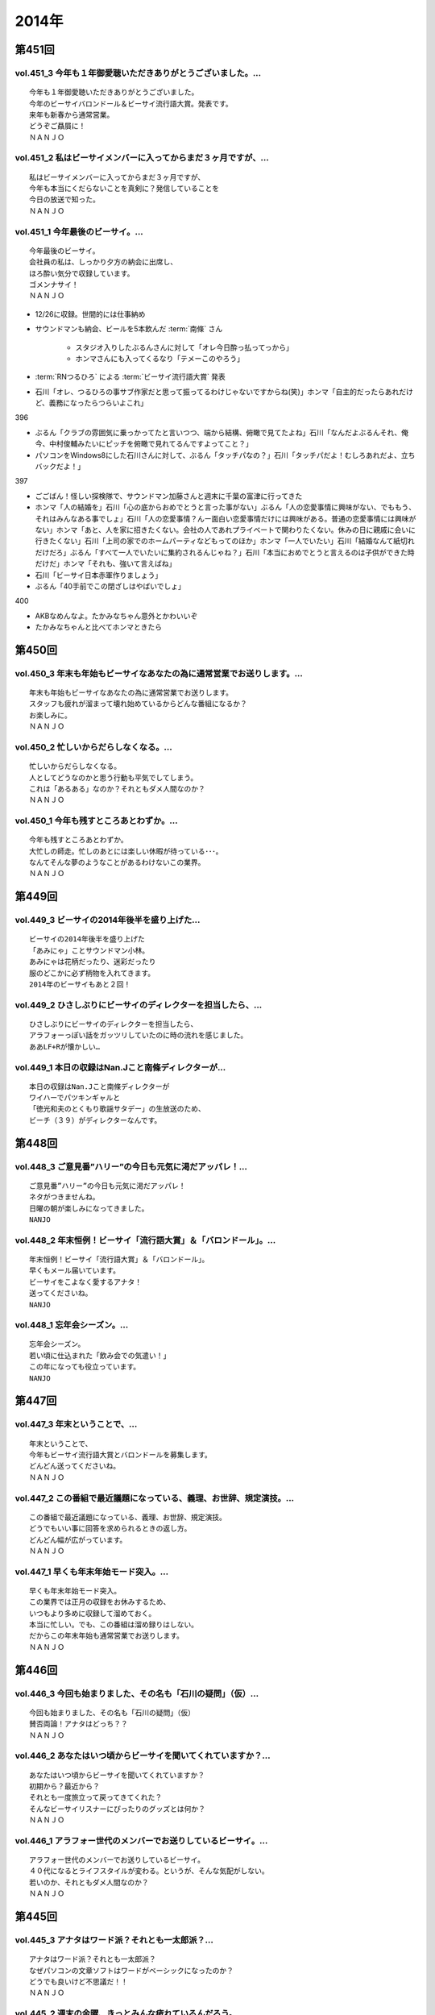 ======
2014年
======

第451回
========

vol.451_3 今年も１年御愛聴いただきありがとうございました。...
-------------------------------------------------------------

::

   今年も１年御愛聴いただきありがとうございました。
   今年のビーサイバロンドール＆ビーサイ流行語大賞。発表です。
   来年も新春から通常営業。
   どうぞご贔屓に！
   ＮＡＮＪＯ

vol.451_2 私はビーサイメンバーに入ってからまだ３ヶ月ですが、...
---------------------------------------------------------------

::

   私はビーサイメンバーに入ってからまだ３ヶ月ですが、
   今年も本当にくだらないことを真剣に？発信していることを
   今日の放送で知った。
   ＮＡＮＪＯ

vol.451_1 今年最後のビーサイ。...
---------------------------------

::

   今年最後のビーサイ。
   会社員の私は、しっかり夕方の納会に出席し、
   ほろ酔い気分で収録しています。
   ゴメンナサイ！
   ＮＡＮＪＯ

* 12/26に収録。世間的には仕事納め
* サウンドマンも納会、ビールを5本飲んだ :term:`南條` さん
   
   * スタジオ入りしたぶるんさんに対して「オレ今日酔っ払ってっから」
   * ホンマさんにも入ってくるなり「テメーこのやろう」

* :term:`RNつるひろ` による :term:`ビーサイ流行語大賞` 発表
* 石川「オレ、つるひろの事サブ作家だと思って振ってるわけじゃないですからね(笑)」ホンマ「自主的だったらあれだけど、義務になったらつらいよこれ」

396

* ぶるん「クラブの雰囲気に乗っかってたと言いつつ、端から結構、俯瞰で見てたよね」石川「なんだよぶるんそれ、俺今、中村俊輔みたいにピッチを俯瞰で見れてるんですよってこと？」
* パソコンをWindows8にした石川さんに対して、ぶるん「タッチパなの？」石川「タッチパだよ！むしろあれだよ、立ちバックだよ！」

397

* ごごばん！怪しい探検隊で、サウンドマン加藤さんと週末に千葉の富津に行ってきた
* ホンマ「人の結婚を」石川「心の底からおめでとうと言った事がない」ぶるん「人の恋愛事情に興味がない、でももう、それはみんなある事でしょ」石川「人の恋愛事情？んー面白い恋愛事情だけには興味がある。普通の恋愛事情には興味がない」ホンマ「あと、人を家に招きたくない。会社の人であれプライベートで関わりたくない。休みの日に親戚に会いに行きたくない」石川「上司の家でのホームパーティなどもってのほか」ホンマ「一人でいたい」石川「結婚なんて紙切れだけだろ」ぶるん「すべて一人でいたいに集約されるんじゃね？」石川「本当におめでとうと言えるのは子供ができた時だけだ」ホンマ「それも、強いて言えばね」
* 石川「ビーサイ日本赤軍作りましょう」
* ぶるん「40手前でこの閉ざしはやばいでしょ」

400

* AKBなめんなよ。たかみなちゃん意外とかわいいぞ
* たかみなちゃんと比べてホンマときたら

第450回
========

vol.450_3 年末も年始もビーサイなあなたの為に通常営業でお送りします。...
-----------------------------------------------------------------------

::

   年末も年始もビーサイなあなたの為に通常営業でお送りします。
   スタッフも疲れが溜まって壊れ始めているからどんな番組になるか？
   お楽しみに。
   ＮＡＮＪＯ

vol.450_2 忙しいからだらしなくなる。...
---------------------------------------

::

   忙しいからだらしなくなる。
   人としてどうなのかと思う行動も平気でしてしまう。
   これは「あるある」なのか？それともダメ人間なのか？
   ＮＡＮＪＯ

vol.450_1 今年も残すところあとわずか。...
-----------------------------------------

::

   今年も残すところあとわずか。
   大忙しの師走。忙しのあとには楽しい休暇が待っている･･･。
   なんてそんな夢のようなことがあるわけないこの業界。
   ＮＡＮＪＯ

第449回
========

vol.449_3 ビーサイの2014年後半を盛り上げた...
-------------------------------------------------

::

   ビーサイの2014年後半を盛り上げた
   「あみにゃ」ことサウンドマン小林。
   あみにゃは花柄だったり、迷彩だったり
   服のどこかに必ず柄物を入れてきます。
   2014年のビーサイもあと２回！

vol.449_2 ひさしぶりにビーサイのディレクターを担当したら、...
-------------------------------------------------------------

::

   ひさしぶりにビーサイのディレクターを担当したら、
   アラフォーっぽい話をガッツリしていたのに時の流れを感じました。
   ああLF+Rが懐かしい…

vol.449_1 本日の収録はNan.Jこと南條ディレクターが...
---------------------------------------------------------

::

   本日の収録はNan.Jこと南條ディレクターが
   ワイハーでパツキンギャルと
   「徳光和夫のとくもり歌謡サタデー」の生放送のため、
   ビーチ（３９）がディレクターなんです。

第448回
========

vol.448_3 ご意見番”ハリー”の今日も元気に渇だアッパレ！...
-----------------------------------------------------------

::

   ご意見番”ハリー”の今日も元気に渇だアッパレ！
   ネタがつきませんね。
   日曜の朝が楽しみになってきました。
   NANJO

vol.448_2 年末恒例！ビーサイ「流行語大賞」＆「バロンドール」。...
-----------------------------------------------------------------

::

   年末恒例！ビーサイ「流行語大賞」＆「バロンドール」。
   早くもメール届いています。
   ビーサイをこよなく愛するアナタ！
   送ってくださいね。
   NANJO

vol.448_1 忘年会シーズン。...
-----------------------------

::

   忘年会シーズン。
   若い頃に仕込まれた「飲み会での気遣い！」
   この年になっても役立っています。
   NANJO

第447回
========

vol.447_3 年末ということで、...
-------------------------------

::

   年末ということで、
   今年もビーサイ流行語大賞とバロンドールを募集します。
   どんどん送ってくださいね。
   ＮＡＮＪＯ

vol.447_2 この番組で最近議題になっている、義理、お世辞、規定演技。...
---------------------------------------------------------------------

::

   この番組で最近議題になっている、義理、お世辞、規定演技。
   どうでもいい事に回答を求められるときの返し方。
   どんどん幅が広がっています。
   ＮＡＮＪＯ

vol.447_1 早くも年末年始モード突入。...
---------------------------------------

::

   早くも年末年始モード突入。
   この業界では正月の収録をお休みするため、
   いつもより多めに収録して溜めておく。
   本当に忙しい。でも、この番組は溜め録りはしない。
   だからこの年末年始も通常営業でお送りします。
   ＮＡＮＪＯ

第446回
========

vol.446_3 今回も始まりました、その名も「石川の疑問」（仮）...
-------------------------------------------------------------

::

   今回も始まりました、その名も「石川の疑問」（仮）
   賛否両論！アナタはどっち？？
   ＮＡＮＪＯ

vol.446_2 あなたはいつ頃からビーサイを聞いてくれていますか？...
---------------------------------------------------------------

::

   あなたはいつ頃からビーサイを聞いてくれていますか？
   初期から？最近から？
   それとも一度旅立って戻ってきてくれた？
   そんなビーサイリスナーにぴったりのグッズとは何か？
   ＮＡＮＪＯ

vol.446_1 アラフォー世代のメンバーでお送りしているビーサイ。...
---------------------------------------------------------------

::

   アラフォー世代のメンバーでお送りしているビーサイ。
   ４０代になるとライフスタイルが変わる。というが、そんな気配がしない。
   若いのか、それともダメ人間なのか？
   ＮＡＮＪＯ

第445回
========

vol.445_3 アナタはワード派？それとも一太郎派？...
-------------------------------------------------

::

   アナタはワード派？それとも一太郎派？
   なぜパソコンの文章ソフトはワードがベーシックになったのか？
   どうでも良いけど不思議だ！！
   ＮＡＮＪＯ

vol.445_2 週末の金曜、きっとみんな疲れているんだろう。...
---------------------------------------------------------

::

   週末の金曜、きっとみんな疲れているんだろう。
   そんな空気を感じさせる今日のビーサイ。
   ウップン晴らしにあなたもどうぞ。
   ＮＡＮＪＯ

vol.445_1 今日のトークは黒い！...
---------------------------------

::

   今日のトークは黒い！
   というか、妻子がいる僕にとっては耳がイタイ！
   ＮＡＮＪＯ

第444回
========

vol.444_3 正直この番組に携わるまで一度も聴いたことなかったビーサイ。...
-----------------------------------------------------------------------

::

   正直この番組に携わるまで一度も聴いたことなかったビーサイ。
   担当になってから約１ヶ月。
   作っていながらこの番組のファンになりそうな。
   そんな嫌な予感が・・・。
   ＮＡＮＪＯ

vol.444_2 縦書き？横書き？...
-----------------------------

::

   縦書き？横書き？
   国語の教科書って縦書きでしたよね？
   でも最近は横書きが多いですー。
   ワードのデフォルトも横書き。
   どっちが読みやすいのか。
   ＮＡＮＪＯ

vol.444_1 最近手書きってあんまり無いですよねー。...
---------------------------------------------------

::

   最近手書きってあんまり無いですよねー。
   作家あるあるから感じました。
   ＰＣの原稿が増えている中、手書きだからこその演出を痛感。
   ＮＡＮＪＯ

第443回
========

vol.443_3 ご意見番「ハリー」に引っ張られ、...
---------------------------------------------

::

   ご意見番「ハリー」に引っ張られ、
   リアル「ハリー」が面白いことになり始めている。
   これはビーサイの影響なのか？？？
   ＮＡＮＪＯ

vol.443_2 海外からのメールが続々。...
-------------------------------------

::

   海外からのメールが続々。
   普段限られたエリアにしか届かない
   公共の電波で仕事しているから
   ネットの凄さを改めて実感。
   ＮＡＮＪＯ

vol.443_1 久しぶりの「作家あるある」からスタート。...
-----------------------------------------------------

::

   久しぶりの「作家あるある」からスタート。
   ディレクターの身としては耳が痛いお話。
   ＮＡＮＪＯ

第442回
========

vol.442_3 これまたいつもの番組と違う雰囲気。...
-----------------------------------------------

::

   これまたいつもの番組と違う雰囲気。
   ビーサイらしからぬサプライズ演出が！
   後半をお楽しみに。
   NANJO

vol.442_2 番組に届いたリスナーからのNEW JINGLE...
-----------------------------------------------------------

::

   番組に届いたリスナーからのNEW JINGLE
   番組のイメージにぴったり。ありがとうございます。
   NANJO

vol.442_1 今日は何だか珍しくまじめな（というか深刻な）雰囲気での番組スタ...
---------------------------------------------------------------------------

::

   今日は何だか珍しくまじめな（というか深刻な）雰囲気での番組スタート。
   アラフォーのオトナなお話。
   NANJO

第441回
========

vol.441_3 やっとぶるんが合流。...
---------------------------------

::

   やっとぶるんが合流。
   ３人揃ったところだが、今度はホンマがケツカッチン！！
   ソワソワしながらの収録。でも結局。。。
   ＮＡＮＪＯ

vol.441_2 電波と違ってインターネットってすごいな。...
-----------------------------------------------------

::

   電波と違ってインターネットってすごいな。
   本当に全世界に配信されていることを実感。
   世界各国からのメッセージ、お待ちしています。
   ＮＡＮＪＯ

vol.441_1 新体制のビーサイ。...
-------------------------------

::

   新体制のビーサイ。
   メンバーの時間がなかなか合わず、前半は石川・ホンマのみでスタート。
   体制が落ち着くのはいつのことやら。
   ＮＡＮＪＯ

第440回
========

vol.440_3 何も知らずに出したジングル。...
-----------------------------------------

::

   何も知らずに出したジングル。
   どうやら懐かしいものだったらしい。
   ハリーのコーナーで爆笑！グレード高いですね。
   ＮＡＮＪＯ

vol.440_2 新参Ｄを目の前に、コーナー一つ一つをわかりやすく説明。...
-------------------------------------------------------------------

::

   新参Ｄを目の前に、コーナー一つ一つをわかりやすく説明。
   初めての人にも優しい番組に。
   でも、なぜ石川君はなぜそこまで日芸を敵対視するのか？
   ＮＡＮＪＯ

vol.440_1 今回から新体制！...
-----------------------------

::

   今回から新体制！
   Ｄ・ＮＡＭＡＥから外様Ｄ・ＮＡＮＪＯが参入！
   制作現場に３年ぶりの復帰。
   これからどうなっていくのか？？
   ＮＡＮＪＯ

第439回
========

vol.439_3 マツオさんとのＳＮＳ「じっと読むだけ」トーク。...
-----------------------------------------------------------

::

   マツオさんとのＳＮＳ「じっと読むだけ」トーク。
   たしかにマツオさん＜自分発信＞をするイメージはないっすなぁ。
   ＮＡＭＡＥ

vol.439_2 土曜日の午後の収録。...
---------------------------------

::

   土曜日の午後の収録。
   ぶるんサン、お馴染みの時間間違いでのゆったり集合。
   そして台風が来る前。運動会日和の土曜日です。
   ＮＡＭＡＥ

vol.439_1 放送業界は改編期。歓送迎会続きの一週間。...
-----------------------------------------------------

::

   放送業界は改編期。歓送迎会続きの一週間。
   石川サンも例によって、お偉いさんと酔っぱらってモメたらしいですが・・・
   次の改編期は大丈夫なのか！？
   ＮＡＭＡＥ

第438回
========

vol.438_3 石川サン。新番組もあるようで・・・...
-----------------------------------------------

::

   石川サン。新番組もあるようで・・・
   そして、いまさらながら「アラフォー」番組であることを実感。
   次回からは１９７４年生まれ世代が中心のビーサイに！
   そして、狭い世界ながらホンマさんが最年少の存在に～～
   ＮＡＭＡＥ

vol.438_2 改編期ですが、これから番組が始まる人。終わる人いろいろ。...
---------------------------------------------------------------------

::

   改編期ですが、これから番組が始まる人。終わる人いろいろ。
   収録当日は、ラジオ番組の金字塔と言えるでしょう
   「ナインティナインのオールナイトニッポン」がしゅ～りょ～の日でした。
   ビーサイリスナーの中にもファンがたくさんいたのでは・・・
   ありがとうございました。勉強もたくさんさせていただきました。
   ＮＡＭＡＥ

vol.438_1 ナマエラストダンス！闇の世界からの脱出か！？...
---------------------------------------------------------

::

   ナマエラストダンス！闇の世界からの脱出か！？
   そして、新キャラが登場します。
   しかも、ビーサイには稀な「常識人」！？！？の登場です。
   果たしてビーサイはどうなってしまうのか・・・
   ＮＡＭＡＥ

第437回
========

vol.437_3 後半も後半の最後に、ちょっとした重大発表があります。...
-----------------------------------------------------------------

::

   後半も後半の最後に、ちょっとした重大発表があります。
   横浜ベイスターズの入来バリに裏方に徹していたアノ人がっ！
   ＮＡＭＡＥ

vol.437_2 ちょっとクオリティ高めの「ネタ」で盛り上がった滋賀県への車内。...
---------------------------------------------------------------------------

::

   ちょっとクオリティ高めの「ネタ」で盛り上がった滋賀県への車内。
   さすがマツオサン。
   どんないぢりにも全力のダメ出しが行われたようです。
   ＮＡＭＡＥ

vol.437_1 真っ赤！！！...
-------------------------

::

   真っ赤！！！
   日焼け対策なしで「イナズマロックフェス」龍神ステージの
   「舞台監督！？総監督」に就任して仕事を終えてきた石川サンです。
   今年、４０ですからね。紫外線対策もしないと・・・
   ＮＡＭＡＥ

第436回
========

vol.436_3 先週の張本さんの出演部分をテレビでチェックしたのですが...
-------------------------------------------------------------------

::

   先週の張本さんの出演部分をテレビでチェックしたのですが
   ビーサイで聴いた方が、不思議とデフォルメされて面白く？聴こえてしまう・・・
   ネタコーナーが本当のネタコーナーになってきている感じが
   ラジオっ子たちの気合を感じます。
   ＮＡＭＡＥ

vol.436_2 「疲れているんだよ！」...
-----------------------------------

::

   「疲れているんだよ！」
   石川サンが変なテンション。
   神田の飲み屋の話がありますが、かなりのディープ居酒屋。
   昼間から飲めるのですが、味はなかなか良い店デス。
   ＮＡＭＡＥ

vol.436_1 もはや歳時記。季節もの。旬のもの。...
-----------------------------------------------

::

   もはや歳時記。季節もの。旬のもの。
   石川サンの「寝ないで」台本を書いての、ちょい寝てのビーサイ収録。
   そう、イナズマロックフェス直前情報です。
   もう一年・・・
   ＮＡＭＡＥ

第435回
========

vol.435_3 改編期が迫っています。...
-----------------------------------

::

   改編期が迫っています。
   それなりの動きがありそうなビーサイであります。
   どんな動き！？
   ＮＡＭＡＥ

vol.435_2 週末は、ＮＡＭＡＥは横浜スタジアムへ～...
---------------------------------------------------

::

   週末は、ＮＡＭＡＥは横浜スタジアムへ～
   ぶるんサンは西武ドームへ行っていたという野球好き人間！？が集まっているビーサイ。
   そして、軟式野球を愛する石川サンが・・・
   ＮＡＭＡＥ

vol.435_1 久々に出ました！...
-----------------------------

::

   久々に出ました！
   石川サンの「ご近所妄想ネタ」のオープニングであります～～
   巨人マジック点灯なるか！？そんな９月の頭・・・
   ＮＡＭＡＥ

第434回
========

vol.434_3 「洗脳」をガッツリ読み込んでいるホンマさん。...
---------------------------------------------------------

::

   「洗脳」をガッツリ読み込んでいるホンマさん。
   待ち時間中に読了しておりました。かなりの衝撃。
   そして、友達に貸してのまわし読みだそう。
   ＮＡＭＡＥ

vol.434_2 武田神社って歩くと結構あるような気がする！...
-------------------------------------------------------

::

   武田神社って歩くと結構あるような気がする！
   そして、石川サンはいったい何リットルのビールを
   飲んでいるだろう・・・
   ＮＡＭＡＥ

vol.434_1 意外と仲がいい！？でお馴染みのふたりによる「甲斐路」珍道中の全...
---------------------------------------------------------------------------

::

   意外と仲がいい！？でお馴染みのふたりによる「甲斐路」珍道中の全てが！
   甲州名物の「煮込み」についての
   ホンマさんのアツイ思いが炸裂しています。
   「キンカン」が美味いわけです。
   ＮＡＭＡＥ

第433回
========

vol.433_3 今回は、みなみな業界的な「ケツカッチン」のため、...
-------------------------------------------------------------

::

   今回は、みなみな業界的な「ケツカッチン」のため、
   休憩なしぶっつけで収録を決行しました。
   そのテンポ感出ていますかね？ かわらないか・・・
   NAMAE

vol.433_2 先週末NAMAEはお仕事で広島へ。...
-----------------------------------------------

::

   先週末NAMAEはお仕事で広島へ。
   自慢？をLINEで写真などをぶるんサンに送りつけまくるのだった・・・
   あ、ぶるんサン、ほんまサンとNAMAEは
   LINEでつながっているんですヨ。
   NAMAE

vol.433_1 三日坊主ならぬ９か月坊主！？...
-----------------------------------------

::

   三日坊主ならぬ９か月坊主！？
   石川サンのボクシングジムの気まぐれ通いな感じ・・・
   ９か月分のお月謝をモッタイナイと思ったのは
   リスナーのあなただけじゃないよ～～
   NAMAE

第432回
========

vol.432_3 サンデーモーニングの話題が...
---------------------------------------

::

   サンデーモーニングの話題が
   なぜか平成２６年の今になって盛り上がっていますが、
   かなりのご長寿番組。
   様々なラジオでいぢられいぢられ・・・
   ここにきてビーサイに辿り着いた～
   そんなネタなんですね。
   NAMAE

vol.432_2 誰も帰省もしないスタジオの中から。...
-----------------------------------------------

::

   誰も帰省もしないスタジオの中から。
   確かに、メールを全部プリントアウトしているのだが
   お盆の季節はメールが少ないですねぇ。
   NAMAE

vol.432_1 お盆だよ～～亜熱帯ジャングルのような雨の中、...
---------------------------------------------------------

::

   お盆だよ～～亜熱帯ジャングルのような雨の中、
   日比谷を闊歩して集合。
   そして話題はまたあの「ファーの男」の方向に・・・
   まさに時の人である。
   NAMAE

第431回
========

vol.431_3 「コミュニケーション能力抜群」「文化祭・体育祭も積極参加」...
-----------------------------------------------------------------------

::

   「コミュニケーション能力抜群」「文化祭・体育祭も積極参加」
   「男女の付き合いもそれなりに健全」「勉強もスポーツも」・・・
   といった人たちはこのビーサイには存在しているのだろうか～
   ＮＡＭＡＥ

vol.431_2 夏風邪がつらい人もいるのでは！？...
---------------------------------------------

::

   夏風邪がつらい人もいるのでは！？
   冷房には気を付けろを合図にやっているビーサイ。
   そうなんです。収録終わりで冷房を消し忘れるともの凄い怒られるのです。
   別系統なので、つけっぱはやはりよくないよね。
   ＮＡＭＡＥ

vol.431_1 高校時代のジブン・・・...
-----------------------------------

::

   高校時代のジブン・・・
   それにしても、ビーサイメンバーお三方の教室での立ち位置が
   随分と似ていたというか、共通項というか結構ありますね～～
   ＮＡＭＡＥ

第430回
========

vol.430_3 夏バテしているのか痩せたような気がするメンバー！？も。...
-------------------------------------------------------------------

::

   夏バテしているのか痩せたような気がするメンバー！？も。
   スタジオではホンマさんが「パナップ」を食べている。
   王道ですね。
   ＮＡＭＡＥ

vol.430_2 「ダラダラしてしまい遅刻」という...
---------------------------------------------

::

   「ダラダラしてしまい遅刻」という
   ３８歳のいいわけで集合している日比谷。
   日比谷公園では猛暑の中、
   酒を酌み交わせるイベントも行われているようです。
   ＮＡＭＡＥ

vol.430_1 「ダラダラ」することに...
-----------------------------------

::

   「ダラダラ」することに
   ここまでのこだわり？と意気込みがある男がここにはいる・・・
   「日本ダラダラ教」のはじまりだ。
   ＮＡＭＡＥ

第429回
========

vol.429_3 収録前日には、ぶるんサンは久しぶりに神宮にてカープを応援してい...
---------------------------------------------------------------------------

::

   収録前日には、ぶるんサンは久しぶりに神宮にてカープを応援していたらしい。
   そして、ジャンプして応援しているぶるんサンが
   ガッツリ、テレビカメラで抜かれていたらしい。
   そんな夏がスタート。
   NAMAE

vol.429_2 常松さんって誰なんだ！？とお思いの方もついてきてほしい話題です...
---------------------------------------------------------------------------

::

   常松さんって誰なんだ！？とお思いの方もついてきてほしい話題ですよ。
   ハガキの読み方の上手いラジオパーソナリティーって良いですよね。
   NAMAE

vol.429_1 猛暑のスタジオ。でも空調はバッチリです。...
-----------------------------------------------------

::

   猛暑のスタジオ。でも空調はバッチリです。
   またしても滋賀からの動き。
   しかし、田中サンの「全部OKですから！」は危険すぎる・・・
   『○○すぎる△△』が流行っているが、
   まーさーに「危険すぎるマネージャー」認定ですね。
   NAMAE

第428回
========

vol.428_3 サンデーモーニングの「ご意見番」のコーナー。...
---------------------------------------------------------

::

   サンデーモーニングの「ご意見番」のコーナー。
   日曜の朝・・・この番組とこのコーナーを知らない人って多いのか！？少ないのか！？
   でも、一度は目にしたことがあるはず・・・その実態は！？
   ＮＡＭＡＥ

vol.428_2 「ボウイ再結成はあるのかないのか！？」...
---------------------------------------------------

::

   「ボウイ再結成はあるのかないのか！？」
   永遠の課題なのですが、
   ぶるんサンの冷静な分析が冴えわたりますね。
   ＮＡＭＡＥ

vol.428_1 オヤジたちの「想定」「仮定」「仮説」「たぶん」な...
-------------------------------------------------------------

::

   オヤジたちの「想定」「仮定」「仮説」「たぶん」な
   妄想シナリオが炸裂中。
   そんな夏のある日・・・
   ＮＡＭＡＥ

第427回
========

vol.427_3 東京はこのまま一気に夏へ！？！？...
---------------------------------------------

::

   東京はこのまま一気に夏へ！？！？
   猛暑の週末にUPになりまして失礼いたします。
   NAMAE

vol.427_2 ２０代前半は「カラアゲ」があればOK！...
---------------------------------------------------

::

   ２０代前半は「カラアゲ」があればOK！
   そして「お刺身を塩で食べる」アラフォーへ！
   時代はまわります。
   NAMAE

vol.427_1 「美味いもの食っときなさい・・・」...
-----------------------------------------------

::

   「美味いもの食っときなさい・・・」
   そういう先輩がいるといいもんですねぇ。
   石川さんを通り過ぎて行った偉大な女傑伝説群。
   NAMAE

第426回
========

vol.426_3 じめじめしている日比谷から。...
-----------------------------------------

::

   じめじめしている日比谷から。
   そう、収録している場所は「有楽町」と言うよりも「日比谷」なのですよ。
   日比谷公会堂、野音が近い日比谷なんです。
   野音のナオン的なあれです。
   ＮＡＭＡＥ

vol.426_2 ぶるんサンとのカープ談義。...
---------------------------------------

::

   ぶるんサンとのカープ談義。
   しかしまぁ、よくもまぁ、選手の出身だの記録だのスキャンダルだの
   よく憶えているものですなぁ。
   ワールドカップが終わったら広島だな。
   ＮＡＭＡＥ

vol.426_1 ホンマさんのノドがまたぶっ壊れている７月です。...
-----------------------------------------------------------

::

   ホンマさんのノドがまたぶっ壊れている７月です。
   トンデモナイ現場。どのお仕事していてもあるものですよね。
   そんな日々。
   ＮＡＭＡＥ

第425回
========

vol.425_3 あれ！石川サン、週末に「イエノミ」ならぬ「ヒルノミ」してしまっ...
---------------------------------------------------------------------------

::

   あれ！石川サン、週末に「イエノミ」ならぬ「ヒルノミ」してしまったらしいです。
   意外とない明るいうちからお酒が飲めるお店。
   タクシードライバーさんとか深夜操業している工場労働者の皆さんが
   「明け」に一杯ひっかける店があるんですが・・・
   そろそろ・・・
   ＮＡＭＡＥ

vol.425_2 田んぼの田はオシッコ漏れそうだったのか！...
-----------------------------------------------------

::

   田んぼの田はオシッコ漏れそうだったのか！
   生放送中はオシッコ行けないからね。
   実はアナウンサーとかって漏れそうで大変だったというエピソードありますよ。
   ＮＡＭＡＥ

vol.425_1 石川さんの上を通り過ぎていくレジェンド達・・・...
-----------------------------------------------------------

::

   石川さんの上を通り過ぎていくレジェンド達・・・
   そしてまたそのひとりとお仕事したということですが～～
   しびれる瞬間があるのです。
   ＮＡＭＡＥ

第424回
========

vol.424_3 あれ！？そういえば年始の目標「クラブに行く！」という目標が...
-----------------------------------------------------------------------

::

   あれ！？そういえば年始の目標「クラブに行く！」という目標が
   まだ達成されていない！
   都内の大人向けのクラブでは
   チャラいＷ杯パブリックビューイングイヴェントやっているようなのですが～～
   行ってみるとか！
   ＮＡＭＡＥ

vol.424_2 ビーサイのクリロナが遂に登場！...
-------------------------------------------

::

   ビーサイのクリロナが遂に登場！
   果たして、ビーサイというピッチでどう暴れまわってくれるのか！？
   しかしまぁ、ひどい言われようです・・・
   ＮＡＭＡＥ

vol.424_1 ワールドカップが盛り上がる世間！（収録はギリシャ戦の前日！）...
-------------------------------------------------------------------------

::

   ワールドカップが盛り上がる世間！（収録はギリシャ戦の前日！）
   あれ・・・副調には「Ｃロナウド」？「メッシ」？
   いやビーサイのバロンドールがついに・・・
   しかし石川サンたちアラフォー制作人の「酒」への貪欲さといったら・・・

第423回
========

vol.423_3 ビルの一階に「スタバ」があるとつい行ってしまう。...
-------------------------------------------------------------

::

   ビルの一階に「スタバ」があるとつい行ってしまう。
   そして、いろいろつけるとそれなりのお値段なってしまうことにいつもビツクリ。
   そしてさわやかな店員さんたちにもビツクリ。
   ＮＡＭＡＥ

vol.423_2 スマホ「のぞき見」騒動。...
-------------------------------------

::

   スマホ「のぞき見」騒動。
   ロックかけられないスマホってあることにビックリ。
   そして、そんなお話をしている石川サンはスマホじゃないしなぁ。
   ずーーっとネットにつながるのが怖いのだとか。
   そんな人がしゃべっている、ネット配信番組です。
   ＮＡＭＡＥ

vol.423_1 ドイツ～南アフリカ～ブラジル！...
-------------------------------------------

::

   ドイツ～南アフリカ～ブラジル！
   ・・・３つのサッカーワールドカップを通過してきているビーサイ！
   ・・・日に日にゲスさは増してきている。
   進化しているということかな。
   ＮＡＭＡＥ

第422回
========

vol.422_3 ホンマさんはポールマッカートニーの払い戻しはできたのか！？...
-----------------------------------------------------------------------

::

   ホンマさんはポールマッカートニーの払い戻しはできたのか！？
   今日もバンドＴシャツを着ています・・・
   ＮＡＭＡＥ

vol.422_2 ほろよい！高校野球あるあるトークと若き女子と飲み明かす石川サン...
---------------------------------------------------------------------------

::

   ほろよい！高校野球あるあるトークと若き女子と飲み明かす石川サン。
   アートディレクターで高校野球好き。
   スゴイ子を探してきたもんだ。
   ＮＡＭＡＥ

vol.422_1 「昼間から酒を飲む」という行為・・・...
-------------------------------------------------

::

   「昼間から酒を飲む」という行為・・・
   中学生の自分からしたら予想だにしなかった事態だと思う。
   そして、何軒もまた・・・
   ＮＡＭＡＥ

第421回
========

vol.421_3 みんな「コキ寝スタ」だった・・・...
---------------------------------------------

::

   みんな「コキ寝スタ」だった・・・
   しかし、トイレの床で寝る行為だけは相当の有段者だなぁ。
   ドアの向こう側から聞こえてくるいびきがなつかしい～～
   ＮＡＭＡＥ

vol.421_2 「コキ寝」がビーサイリスナーに浸透のまさかの展開。...
---------------------------------------------------------------

::

   「コキ寝」がビーサイリスナーに浸透のまさかの展開。
   イニエスタもびっくり・・・
   「コキ寝スト」なる造語も出来上がってきているぞ！
   ＮＡＭＡＥ

vol.421_1 永年の時を経て・・・...
---------------------------------

::

   永年の時を経て・・・
   「スキマスイッチ小噺」の大オチが今ココに！
   記憶をなくすほどお酒をあおるのは注意ですな。
   ＮＡＭＡＥ

第420回
========

vol.420_3 確かに、最近、ホンマさん・ぶるんさんが...
---------------------------------------------------

::

   確かに、最近、ホンマさん・ぶるんさんが
   コキ寝している姿が見られなくなりましたね。
   その昔は、ニッポン放送のトイレの中から
   「ゴーーーーォッ」といびきが
   よく聞こえたものでした。
   トイレの床に・・・まさか・・・
   ＮＡＭＡＥ

vol.420_2 会社で・・・有楽町で・・・日比谷で・・・...
-----------------------------------------------------

::

   会社で・・・有楽町で・・・日比谷で・・・
   真っ昼間からイスを並べて寝る・・・コキ寝してはいけませんな。
   そんな午後。
   ＮＡＭＡＥ

vol.420_1 「コキネ」「こき寝」「こきってしまった」「コキリング」...
-------------------------------------------------------------------

::

   「コキネ」「こき寝」「こきってしまった」「コキリング」
   「コキネスト」・・・
   まったくもって語源がわからない、
   我々の中ではちょっと懐かしいローカルワードが
   今回のキーワードとなっています。
   ＮＡＭＥ

第419回
========

vol.419_3 「ゴミメガネ」って懐かしい響き・・・「ゴミちゃん」・・・...
---------------------------------------------------------------------

::

   「ゴミメガネ」って懐かしい響き・・・「ゴミちゃん」・・・
   そう言われてみると、オールナイトをやっている時も
   すでにビーサイはやっていたんですね。
   恐るべし。ビーサイの謎の長寿化！！！
   ＮＡＭＡＥ

vol.419_2 くりぃむさんの鉄板ネタ～～伝わりましたでしょうか？...
---------------------------------------------------------------

::

   くりぃむさんの鉄板ネタ～～伝わりましたでしょうか？
   定番の落語を聴くような感じなんですよね。
   ニヤニヤしちゃうんだなぁ。
   ＮＡＭＡＥ

vol.419_1 あ！なつかしのレジェンド芸人さんに会いに行った話。...
---------------------------------------------------------------

::

   あ！なつかしのレジェンド芸人さんに会いに行った話。
   まさに「レジェンド」・・・
   そしてホンマさんの「変わらない」感じは
   有田さんにも衝撃だったようです。
   ＮＡＭＡＥ

第418回
========

vol.418_3 ビーサイとは真逆の方向性である「スタバ」こと「スターバックスコ...
---------------------------------------------------------------------------

::

   ビーサイとは真逆の方向性である「スタバ」こと「スターバックスコーヒー」が
   サウンドマンオフィスのビルの一階にあり
   石川サンに「モカフラペチーノ」をおごってもらいました。
   たまに飲むフラペチーノうまいっすね。
   ＮＡＭＡＥ

vol.418_2 いつにも増して～いや更なる「ゲス度」だけはパワーアップ継続中！...
---------------------------------------------------------------------------

::

   いつにも増して～いや更なる「ゲス度」だけはパワーアップ継続中！
   いったいどこに向かっているのか・・・
   新入社員たちに研修中に聴かせられない番組です。
   ＮＡＭＡＥ

vol.418_1 そんなこんなで「８周年」らしいですね・・・ビーサイ。...
-----------------------------------------------------------------

::

   そんなこんなで「８周年」らしいですね・・・ビーサイ。
   初年度に、収録終わりで
   「ドイツワールドカップ」の試合を石川サンたちと観た気がするから・・・
   ８年経つわけだ。
   ＮＡＭＡＥ

第417回
========

vol.417_3 石川サン・・・特番・イベントを４月は８本！...
-------------------------------------------------------

::

   石川サン・・・特番・イベントを４月は８本！
   これはなかなかの登板数です。
   肩を壊さなければよいが・・・
   しかし休まない人たちです。
   ＮＡＭＡＥ

vol.417_2 年々、日々、ゲスになっていくところがありますが、...
-------------------------------------------------------------

::

   年々、日々、ゲスになっていくところがありますが、
   女子にあのようなサンプリングナレーションをいただくとちょっとねぇ～
   ８年目も変わらず・・・
   ＮＡＭＡＥ

vol.417_1 スタジオの名前が決まらない・・・...
---------------------------------------------

::

   スタジオの名前が決まらない・・・
   鹿鳴館跡地という歴史的土地にあるのは間違いありません！
   そして、日比谷公園近し！です。
   ＮＡＭＡＥ

第416回
========

vol.416_3 新キャラ登場「ラジオおじさん」...
-------------------------------------------

::

   新キャラ登場「ラジオおじさん」
   アラフォーに突入しているだけに、
   これからの「ラジオおじさん」の活躍に期待しましょう。
   ＮＡＭＡＥ

vol.416_2 土日は、収録スタジオの目の前！日比谷公園でラジオの祭典！？が・...
---------------------------------------------------------------------------

::

   土日は、収録スタジオの目の前！日比谷公園でラジオの祭典！？が・・・
   ニコニコ超会議もあるのか・・・
   各地域でＧＷはイベントですね。
   ＮＡＭＡＥ

vol.416_1 １６階の天空スタジオ！？からお届け。...
-------------------------------------------------

::

   １６階の天空スタジオ！？からお届け。
   まだ決まらぬスタジオ名。
   ネーミングライツはいつまでも販売中です。
   ＮＡＭＡＥ

第415回
========

vol.415_3 リスナー土産をつまみながら・・・...
---------------------------------------------

::

   リスナー土産をつまみながら・・・
   ＳＴＡＮＤ ＵＰ ＪＡＰＡＮは盛り上がったのかな？
   そして、「喫茶店？カフェ？」論争はどうなるのか・・・
   ＮＡＭＡＥ

vol.415_2 ホンマさんとの「モーニング娘。」トーク。...
-----------------------------------------------------

::

   ホンマさんとの「モーニング娘。」トーク。
   そして、正式名称は「モーニング娘。’１４」なんですよ。
   「もーにんぐむすめわんふぉー」と読みます。
   ウザね。「おっさんアイドルタイム」。
   ＮＡＭＡＥ

vol.415_1 サタデーインザパーク・・・...
---------------------------------------

::

   サタデーインザパーク・・・
   日比谷公園を散策するさわやかな人々を横目に
   荒んだ番組を土曜の昼間にとっています。
   ちょっと、不規則の極みのスタッフ＆しゃべり手のやっている番組で
   配信も不規則で失礼！
   ＮＡＭＡＥ

第414回
========

vol.414_3 スタジオがかわりましたが、まだまだ使い勝手がわからず…...
-------------------------------------------------------------------

::

   スタジオがかわりましたが、まだまだ使い勝手がわからず…
   という言い訳！
   喫煙スペースがないので、
   １階まで石川サンがタバコを吸いに行くのを待ってからの収録～～～
   タバコ吸いの気持ちがわからなくなってきているなぁ。
   その昔は喫煙者・NAMAE

vol.414_2 会社辞めたことがないけど、...
---------------------------------------

::

   会社辞めたことがないけど、
   確かに「引き留め工作」にかからないとんでもない「辞める理由」を
   頭がワーーッとなってしまったら言ってしまうかもしれませんねぇ。
   NAMAE

vol.414_1 意外や意外。房総半島にはニッポン放送リスナーが・・・...
-----------------------------------------------------------------

::

   意外や意外。房総半島にはニッポン放送リスナーが・・・
   そしてビーサイリスナーがいるのですねぇ～～
   「怪しい探検隊」ファイナルトーク！！！
   NAMAE

第413回
========

vol.413_3 韓流スターの顔にキズをつけちゃったら…...
---------------------------------------------------

::

   韓流スターの顔にキズをつけちゃったら…
   うーん想像するだけでゾッとしますな。
   そんな「まだまだ話すことができない話」が盛りだくさんのビーサイにご期待下さい。
   NAMAE

vol.413_2 新入社員が来るかと思いきや、去っていく～～そんな春ですね。...
-----------------------------------------------------------------------

::

   新入社員が来るかと思いきや、去っていく～～そんな春ですね。
   辞任の「驚愕の理由」・・・政治家もそうですが人それぞれです。
   NAMAE

vol.413_1 新装開店！？「ネオ・マンゴースタジオ」（仮）からお送りする、...
-------------------------------------------------------------------------

::

   新装開店！？「ネオ・マンゴースタジオ」（仮）からお送りする、
   新年度のビーサイです。
   ★ちょっと「こもり気味」な音ですがご勘弁を！★
   ↑本編で散々理由については野次られていますので・・・
   NAMAE

第412回
========

vol.412_3 そうはいっても、ネット配信番組だから、...
---------------------------------------------------

::

   そうはいっても、ネット配信番組だから、
   昔と違ってデータで残っているわけですね～～
   ６月にはビーサイが始まってから３回目の
   ＦＩＦＡワールドカップもあるわけです。
   うーん・・・俺たちは成長しているのか・・・劣化しているのか・・・
   ＮＡＭＡＥ

vol.412_2 「倉庫スタジオ」の異名を持つマンゴースタジオ！...
-----------------------------------------------------------

::

   「倉庫スタジオ」の異名を持つマンゴースタジオ！
   そのため、大量のラジオの同録やらなんやらが出てくる出てくる！
   そして、整理されていく・・・
   後世に残る番組なんて少ないものですよ。
   ＮＡＭＡＥ

vol.412_1 サヨナラ！ありがとう！マンゴースタジオＳＰ・・・...
-------------------------------------------------------------

::

   サヨナラ！ありがとう！マンゴースタジオＳＰ・・・
   うーん、でも音声コンテンツだから聴いているアナタには
   なーんも関係ないっちゃ関係ないのかな！？
   というわけで、ストックメール祭りとなっています。
   ＮＡＭＡＥ

第411回
========

vol.411_3 「花見賛成派」石川一票...
-----------------------------------

::

   「花見賛成派」石川一票
   「花見反対派」ホンマ・ぶるん二票
   よってビーサイ花見企画は否決されました・・・
   あれ、クラブ遊び企画はどーした！？
   ＮＡＭＡＥ

vol.411_2 去る者は追わず来る者は拒まず。出会いと別れの季節。...
---------------------------------------------------------------

::

   去る者は追わず来る者は拒まず。出会いと別れの季節。
   ビーサイ新生活応援企画！「サウンドマン大喜利」大募集中です。
   ４月は来るのか・・・
   ＮＡＭＡＥ

vol.411_1 スタジオお引越しの季節の「ためためどり」対応！！！...
---------------------------------------------------------------

::

   スタジオお引越しの季節の「ためためどり」対応！！！
   なので、中３日の登板収録となっております。
   石川さんは改編でバタバタしとります・・・
   ＮＡＭＡＥ

第410回
========

vol.410_3 一本目で大募集中の大喜利のお題～～...
-----------------------------------------------

::

   一本目で大募集中の大喜利のお題～～
   「一年目の新入社員がやめる驚愕の理由」
   あくまでもネタですが、リアルエピソードも大歓迎です。
   ＮＡＭＡＥ

vol.410_2 「現地集合現地解散」...
---------------------------------

::

   「現地集合現地解散」
   「宴会でビンゴ大会」
   「酒飲んで～しゃべって～寝て～解散」
   「幹事がストレスを感じて入院！？」
   ・・・・・・やっぱ、行きのバスのどんちゃん騒ぎを
   やったほうがいいのかなぁ～～！？
   社員旅行ってなんなんだろーか。
   ＮＡＭＡＥ

vol.410_1 深い「ふぅぅ～～～ん」の瞬間ありませんか！？...
---------------------------------------------------------

::

   深い「ふぅぅ～～～ん」の瞬間ありませんか！？
   「おめでとーーっ！！」からの「ふぅぅ～～～ん」
   これが今の世の中の傾向です。
   ＮＡＭＡＥ

第409回
========

vol.409_3 引っ越しでばたばたのサウンドマンは...
-----------------------------------------------

::

   引っ越しでばたばたのサウンドマンは
   なぜか社員旅行なる因習があったりなかったり・・・
   そしてなぜか石川サンが熱海近辺に週末来るとかいう風の噂も・・・
   ＮＡＭＡ

vol.409_2 そうなんです！...
---------------------------

::

   そうなんです！
   ザ・ブラ～ックカンパニーな弊社サウンドマン＝略して「ＳＭ２．５」の
   本社移転のため、マンゴースタジオでの収録も今月で最後。
   あと２回となります。そして伝説へ・・・
   ＮＡＭＡＥ

vol.409_1 ラヂオに毒されラヂオに沈められる・・・...
---------------------------------------------------

::

   ラヂオに毒されラヂオに沈められる・・・
   まさかここまで、ラヂオの闇に堕ちている人間がいるとは
   思いませんでした。
   ＮＡＭＡＥ

第408回
========

vol.408_3 ヘヴィーメタルの世界も深そうですね。...
-------------------------------------------------

::

   ヘヴィーメタルの世界も深そうですね。
   ヘビメタじゃなくて尊敬の念を込めて「メタル」って言うんですよね。
   
   ビーサイヘビメタ・・・これはちょっと半笑い入りますな。
   
   NAMAE

vol.408_2 ぶるんサンのウェディング仕切りのお話は好評だったようで反響続々...
---------------------------------------------------------------------------

::

   ぶるんサンのウェディング仕切りのお話は好評だったようで反響続々。
   酒はイベントをねじれさせますな。
   
   NAMAE

vol.408_1 真央ちゃんの感動をそのままにスタジオイン～...
-------------------------------------------------------

::

   真央ちゃんの感動をそのままにスタジオイン～
   
   そして、その真逆の存在がビーサイであると断言できたのが今回のビーサイなのです。
   言わずもがなかな。
   
   NAMAE

第407回
========

vol.407_3 伝わらないこの思い♪...
---------------------------------

::

   伝わらないこの思い♪
   レジェンド・ホンマに伝わらないニュアンス。
   会話のキャッチボール・・・むかつきが止まらない有楽町の夜。
   NAMAE

vol.407_2 酒にはのまれるな！といっても無理！...
-----------------------------------------------

::

   酒にはのまれるな！といっても無理！
   ４０手前の男とたちの暴走・・・恐ろしいものです。
   肝臓も弱りはじめているからね。ぶるんサンお疲れさまでした。
   NAMAE

vol.407_1 ウェディングプランナー！ぶるん参上！...
-------------------------------------------------

::

   ウェディングプランナー！ぶるん参上！
   いつもの有楽町がいつもの有楽町じゃなかった週末の
   お話。ほのぼのジモティ―たち。
   NAMAE

第406回
========

vol.406_3 生江：「やっぱハロプロのダンスのレベルやべぇわ！」...
---------------------------------------------------------------

::

   生江：「やっぱハロプロのダンスのレベルやべぇわ！」
   
   ホンマ：「ですよねぇ～～ヤバいっすねぇ～～」
   
   何も生まれない、何も得もしない会話がまた行われてしまったスタジオから！
   
   NAMAE

vol.406_2 二本目...
-------------------

::

   二本目
   雪の中、歩き回ったせいか、スネの筋肉痛が酷い・・・
   しかし石川さん！この猛吹雪の中、仙台に行くとは～～
   
   仙台市民にしても大雪だったようですね。
   
   NAMAE

vol.406_1 「話したいけど話せない話」シリーズ！...
-------------------------------------------------

::

   「話したいけど話せない話」シリーズ！
   実は、本編では触れていないけど、
   ぶるんサンもちょっとイライラしたモードの出来事があったようでして・・・
   その話はマタ！
   NAMAE

第405回
========

vol.405_3 風邪ひき！インフルエンザが職場で猛威をふるっている！...
-----------------------------------------------------------------

::

   風邪ひき！インフルエンザが職場で猛威をふるっている！
   石川さんの「風邪をひいたら肉を喰え！」を思い出し、
   近所のステーキ屋に行きました。効果的なのかなぁ～
   NAMAE

vol.405_2 「リケジョ」が早くも２０１４年流行語大賞入り確実な昨今、...
---------------------------------------------------------------------

::

   「リケジョ」が早くも２０１４年流行語大賞入り確実な昨今、
   ビーサイでは「かわいすぎるミキサー」が大注目。
   ・・・持ち上げすぎて絶望失望しないように。
   NAMAE

vol.405_1 ここにきてまさか！の新キャラ登場。...
-----------------------------------------------

::

   ここにきてまさか！の新キャラ登場。
   東西南北・・・音声だけ聴くと妄想が広がるでしょーか。
   アイドル産業参入を目論む～～
   NAMAE

第404回
========

vol.404_3 「モーニング娘。」情報を、...
---------------------------------------

::

   「モーニング娘。」情報を、
   スタジオに集合してホンマさんと
   交わすのが日常になっているという倒錯の世界。
   
   いや、実は役立っているのですね。助かります。
   
   NAMAE

vol.404_2 罰ゲームがラーメン二郎の「マシマシ」とは！？...
---------------------------------------------------------

::

   罰ゲームがラーメン二郎の「マシマシ」とは！？
   
   そして、本家二郎にビーサイ三人衆が行くことは果た
   してあるのか！？
   リスナーも「クロワッサン」訪問の際に
   「マシマシ」にチャレンジしてみてはどうか。
   
   NAMAE

vol.404_1 真っ昼間からルービーヲミーノーな日曜日って・・・...
-------------------------------------------------------------

::

   真っ昼間からルービーヲミーノーな日曜日って・・・
   
   そして、それからお仕事な人生のお話。
   
   いや、それができるのはスゴイ！
   
   NAMAE

第403回
========

vol.403_3 ソチ五輪前に、最長不倒に到達しそうなロング版。...
-----------------------------------------------------------

::

   ソチ五輪前に、最長不倒に到達しそうなロング版。
   はたして、我々のイヴェントは開催されるのか！？
   体調を崩している人多し！！！お気を付けて～～
   NAMAE

vol.403_2 ずんだずんだ♪じゃない方のお団子なお話で...
-----------------------------------------------------

::

   ずんだずんだ♪じゃない方のお団子なお話で
   盛り上がるスタジオなのですが～～
   山形県に来てほしくない人筆頭にホンマさんがまた・・・
   NAMAE

vol.403_1 代々木といば、ゼミナール！？...
-----------------------------------------

::

   代々木といば、ゼミナール！？
   いや、体育館でのイヴェントに石川サンが何やら暗躍していたようで・・・
   参加した人はいたのかな？？
   NAMAE

第402回
========

vol.402_3 収録スタート前、CM中・・・繰り返される「言えない話」。...
---------------------------------------------------------------------

::

   収録スタート前、CM中・・・繰り返される「言えない話」。
   そんなに凄い話かというと、
   実際配信さえている内容とそう大差ないのでご安心ください。
   NAMAE

vol.402_2 年始に「CLUB活動」にも頑張るっ！と宣言した石川サンですが...
-------------------------------------------------------------------------

::

   年始に「CLUB活動」にも頑張るっ！と宣言した石川サンですが
   活動開始は来週くらいからになりそう！？
   NAMAE

vol.402_1 肝臓強しサンたちの大失態話が続いていますが・・・...
-------------------------------------------------------------

::

   肝臓強しサンたちの大失態話が続いていますが・・・
   今年もまた、新年会からドタバタ騒動からの
   スタートだったようであります～～
   NAMAE

第401回
========

vol.401_3 さて、今年は「石川＆ぶるん４０thアニバーサリー」でもあります...
---------------------------------------------------------------------------

::

   さて、今年は「石川＆ぶるん４０thアニバーサリー」でもあります。
   骨盤がズレータ状態のホンマさんから「果たして・・・」と
   年始に音源が送られてきましたが・・・今年は果たして・・・
   ＮＡＭＡＥ

vol.401_2 ぶるんダイ・ハード！なお正月！...
-------------------------------------------

::

   ぶるんダイ・ハード！なお正月！
   ホンマの骨盤がズレータなお正月！
   珍しく、お2人の素敵なお話が聴けちゃうぞ～～
   ＮＡＭＡＥ

vol.401_1 あけおめビーサイ！今年もビーサイでくだらなくてムダなお時間をお...
---------------------------------------------------------------------------

::

   あけおめビーサイ！今年もビーサイでくだらなくてムダなお時間をお過ごし下さいね～～
   しかしまぁ、昨年最後の収録から一週間。
   やはり、年末に精算しておくべきことはしておくべきですね！そんな年始。
   ＮＡＭＡＥ

第400回
========

vol.400_3 と、いうことで実は「４００回目」の配信のビーサイ。...
---------------------------------------------------------------

::

   と、いうことで実は「４００回目」の配信のビーサイ。
   今年は、石川＆ぶるんサンが不惑に・・・惑わずいきたいものです。
   次回収録は、１月６日収録予定。
   世の中が動き始めるがビーサイメンバーは・・・
   ＮＡＭＡＥ

vol.400_2 ふりかえりビーサイＳＰ！...
-------------------------------------

::

   ふりかえりビーサイＳＰ！
   １年は早いな。しかし、言っていることはいたってゲスですな。
   まったく・・・
   ＮＡＭＡＥ

vol.400_1 あけましておめでとうございます！...
---------------------------------------------

::

   あけましておめでとうございます！
   といいつつ、２０１３年最後の収録のビーサイです。
   人気のない有楽町から～～
   ＮＡＭＡ

